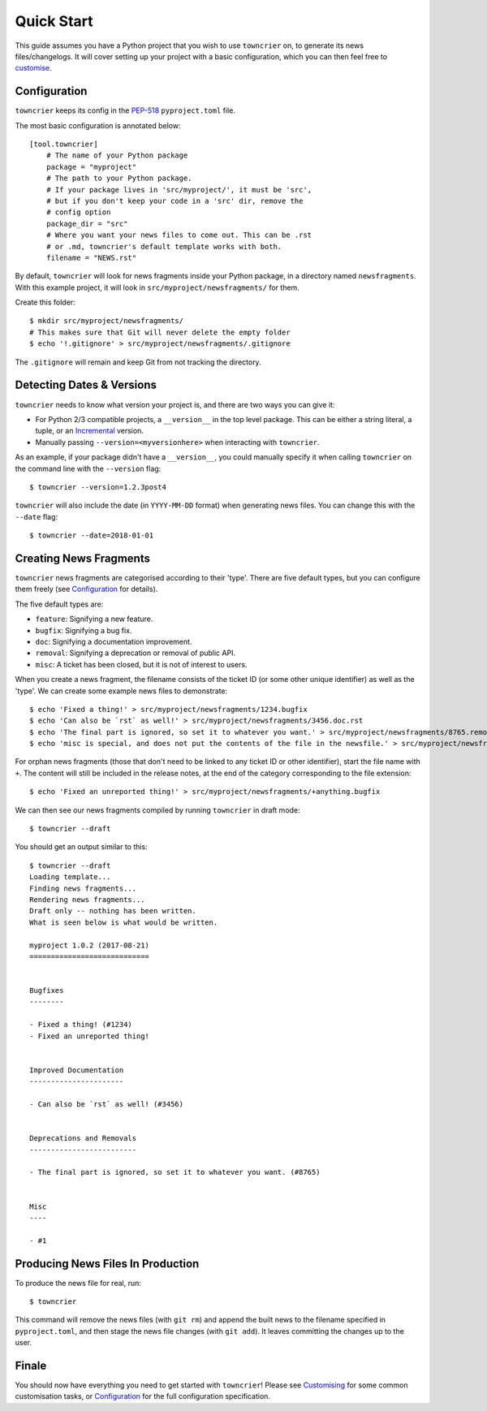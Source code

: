Quick Start
===========

This guide assumes you have a Python project that you wish to use ``towncrier`` on, to generate its news files/changelogs.
It will cover setting up your project with a basic configuration, which you can then feel free to `customise <customisation/index.html>`_.

Configuration
-------------

``towncrier`` keeps its config in the `PEP-518 <https://www.python.org/dev/peps/pep-0518/>`_ ``pyproject.toml`` file.

The most basic configuration is annotated below::

    [tool.towncrier]
        # The name of your Python package
        package = "myproject"
        # The path to your Python package.
        # If your package lives in 'src/myproject/', it must be 'src',
        # but if you don't keep your code in a 'src' dir, remove the
        # config option
        package_dir = "src"
        # Where you want your news files to come out. This can be .rst
        # or .md, towncrier's default template works with both.
        filename = "NEWS.rst"

By default, ``towncrier`` will look for news fragments inside your Python package, in a directory named ``newsfragments``.
With this example project, it will look in ``src/myproject/newsfragments/`` for them.

Create this folder::

    $ mkdir src/myproject/newsfragments/
    # This makes sure that Git will never delete the empty folder
    $ echo '!.gitignore' > src/myproject/newsfragments/.gitignore

The ``.gitignore`` will remain and keep Git from not tracking the directory.


Detecting Dates & Versions
--------------------------

``towncrier`` needs to know what version your project is, and there are two ways you can give it:

- For Python 2/3 compatible projects, a ``__version__`` in the top level package.
  This can be either a string literal, a tuple, or an `Incremental <https://github.com/hawkowl/incremental>`_ version.
- Manually passing ``--version=<myversionhere>`` when interacting with ``towncrier``.

As an example, if your package didn't have a ``__version__``, you could manually specify it when calling ``towncrier`` on the command line with the ``--version`` flag::

    $ towncrier --version=1.2.3post4

``towncrier`` will also include the date (in ``YYYY-MM-DD`` format) when generating news files.
You can change this with the ``--date`` flag::

    $ towncrier --date=2018-01-01


Creating News Fragments
-----------------------

``towncrier`` news fragments are categorised according to their 'type'.
There are five default types, but you can configure them freely (see `Configuration <configuration.html>`_ for details).

The five default types are:

- ``feature``: Signifying a new feature.
- ``bugfix``: Signifying a bug fix.
- ``doc``: Signifying a documentation improvement.
- ``removal``: Signifying a deprecation or removal of public API.
- ``misc``: A ticket has been closed, but it is not of interest to users.

When you create a news fragment, the filename consists of the ticket ID (or some other unique identifier) as well as the 'type'.
We can create some example news files to demonstrate::

    $ echo 'Fixed a thing!' > src/myproject/newsfragments/1234.bugfix
    $ echo 'Can also be `rst` as well!' > src/myproject/newsfragments/3456.doc.rst
    $ echo 'The final part is ignored, so set it to whatever you want.' > src/myproject/newsfragments/8765.removal.txt
    $ echo 'misc is special, and does not put the contents of the file in the newsfile.' > src/myproject/newsfragments/1.misc

For orphan news fragments (those that don't need to be linked to any ticket ID or other identifier), start the file name with ``+``.
The content will still be included in the release notes, at the end of the category corresponding to the file extension::

    $ echo 'Fixed an unreported thing!' > src/myproject/newsfragments/+anything.bugfix

We can then see our news fragments compiled by running ``towncrier`` in draft mode::

    $ towncrier --draft

You should get an output similar to this::

    $ towncrier --draft
    Loading template...
    Finding news fragments...
    Rendering news fragments...
    Draft only -- nothing has been written.
    What is seen below is what would be written.

    myproject 1.0.2 (2017-08-21)
    ============================


    Bugfixes
    --------

    - Fixed a thing! (#1234)
    - Fixed an unreported thing!


    Improved Documentation
    ----------------------

    - Can also be `rst` as well! (#3456)


    Deprecations and Removals
    -------------------------

    - The final part is ignored, so set it to whatever you want. (#8765)


    Misc
    ----

    - #1


Producing News Files In Production
----------------------------------

To produce the news file for real, run::

    $ towncrier

This command will remove the news files (with ``git rm``) and append the built news to the filename specified in ``pyproject.toml``, and then stage the news file changes (with ``git add``).
It leaves committing the changes up to the user.


Finale
------

You should now have everything you need to get started with ``towncrier``!
Please see `Customising <customisation/index.html>`_ for some common customisation tasks, or `Configuration <configuration.html>`_ for the full configuration specification.
